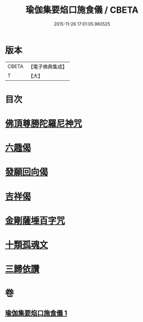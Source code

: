 #+TITLE: 瑜伽集要焰口施食儀 / CBETA
#+DATE: 2015-11-26 17:01:05.960525
* 版本
 |     CBETA|【電子佛典集成】|
 |         T|【大】     |

* 目次
* [[file:KR6j0551_001.txt::0480c21][佛頂尊勝陀羅尼神咒]]
* [[file:KR6j0551_001.txt::0482a17][六趣偈]]
* [[file:KR6j0551_001.txt::0482b13][發願回向偈]]
* [[file:KR6j0551_001.txt::0483a1][吉祥偈]]
* [[file:KR6j0551_001.txt::0483a8][金剛薩埵百字咒]]
* [[file:KR6j0551_001.txt::0483b4][十類孤魂文]]
* [[file:KR6j0551_001.txt::0484a7][三歸依讚]]
* 卷
** [[file:KR6j0551_001.txt][瑜伽集要焰口施食儀 1]]
